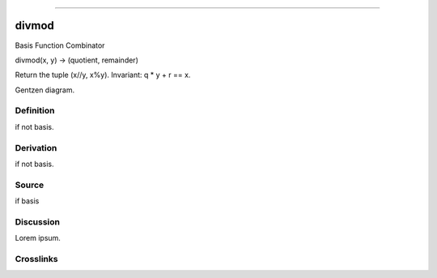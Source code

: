 --------------

divmod
^^^^^^^^

Basis Function Combinator


divmod(x, y) -> (quotient, remainder)

Return the tuple (x//y, x%y).  Invariant: q * y + r == x.


Gentzen diagram.


Definition
~~~~~~~~~~

if not basis.


Derivation
~~~~~~~~~~

if not basis.


Source
~~~~~~~~~~

if basis


Discussion
~~~~~~~~~~

Lorem ipsum.


Crosslinks
~~~~~~~~~~

